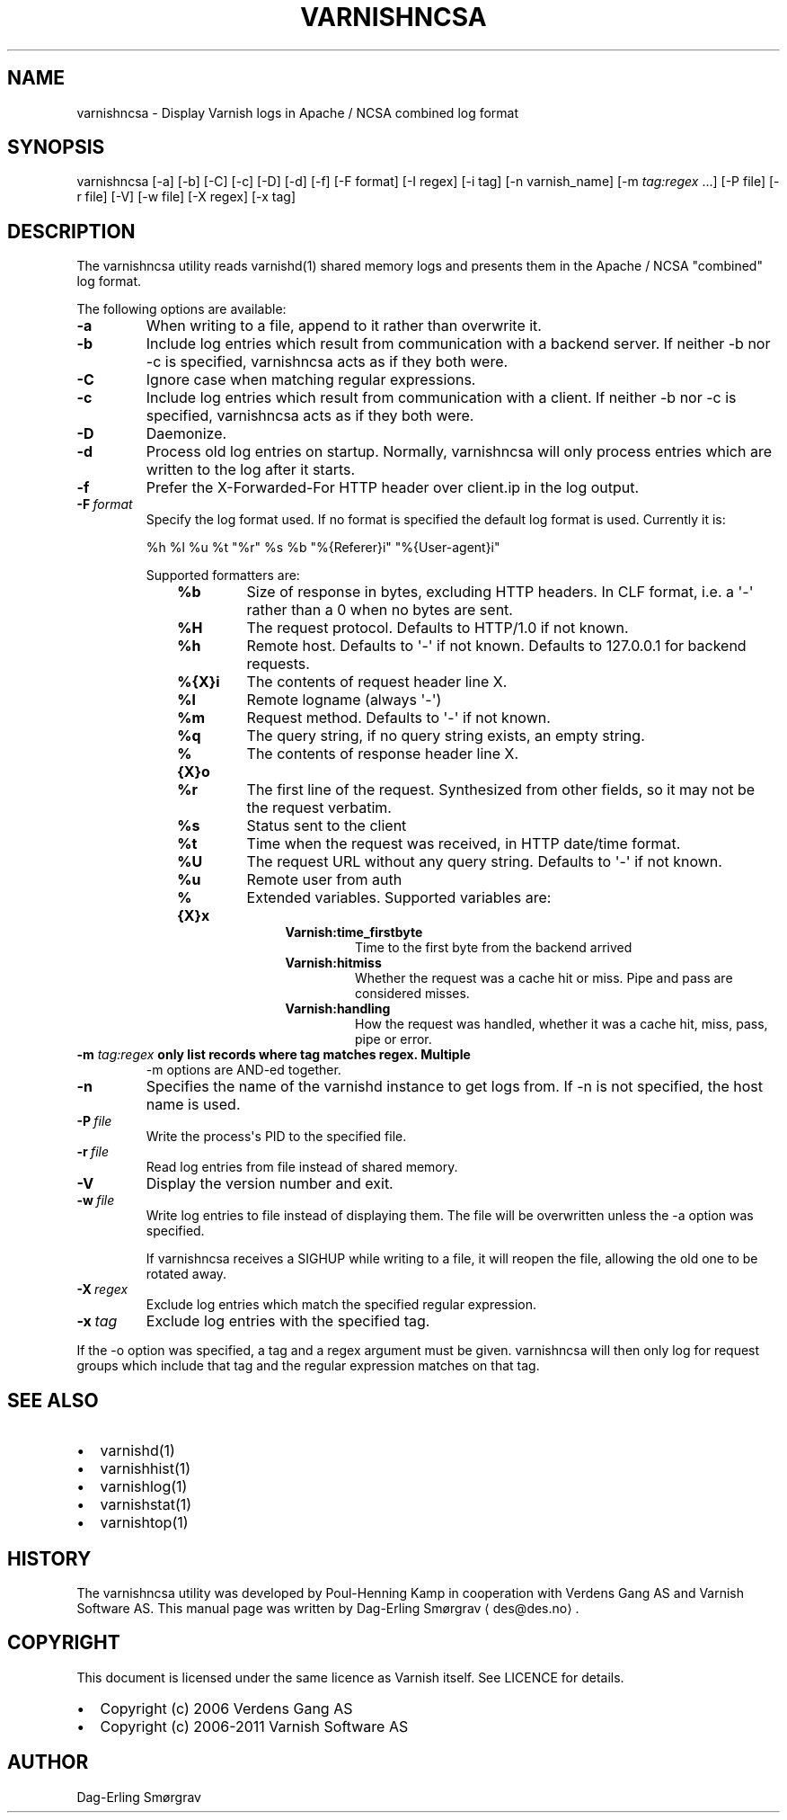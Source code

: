 .\" Man page generated from reStructeredText.
.
.TH VARNISHNCSA 1 "2010-05-31" "1.0" ""
.SH NAME
varnishncsa \- Display Varnish logs in Apache / NCSA combined log format
.
.nr rst2man-indent-level 0
.
.de1 rstReportMargin
\\$1 \\n[an-margin]
level \\n[rst2man-indent-level]
level margin: \\n[rst2man-indent\\n[rst2man-indent-level]]
-
\\n[rst2man-indent0]
\\n[rst2man-indent1]
\\n[rst2man-indent2]
..
.de1 INDENT
.\" .rstReportMargin pre:
. RS \\$1
. nr rst2man-indent\\n[rst2man-indent-level] \\n[an-margin]
. nr rst2man-indent-level +1
.\" .rstReportMargin post:
..
.de UNINDENT
. RE
.\" indent \\n[an-margin]
.\" old: \\n[rst2man-indent\\n[rst2man-indent-level]]
.nr rst2man-indent-level -1
.\" new: \\n[rst2man-indent\\n[rst2man-indent-level]]
.in \\n[rst2man-indent\\n[rst2man-indent-level]]u
..
.SH SYNOPSIS
.sp
varnishncsa [\-a] [\-b] [\-C] [\-c] [\-D] [\-d] [\-f] [\-F format] [\-I regex]
[\-i tag] [\-n varnish_name] [\-m \fI\%tag:regex\fP ...] [\-P file] [\-r file] [\-V] [\-w file]
[\-X regex] [\-x tag]
.SH DESCRIPTION
.sp
The varnishncsa utility reads varnishd(1) shared memory logs and
presents them in the Apache / NCSA "combined" log format.
.sp
The following options are available:
.INDENT 0.0
.TP
.B \-a
When writing to a file, append to it rather than overwrite it.
.TP
.B \-b
Include log entries which result from communication with a
backend server.  If neither \-b nor \-c is
specified, varnishncsa acts as if they both were.
.TP
.B \-C
Ignore case when matching regular expressions.
.TP
.B \-c
Include log entries which result from communication
with a client.  If neither \-b nor \-c is specified,
varnishncsa acts as if they both were.
.TP
.B \-D
Daemonize.
.TP
.B \-d
Process old log entries on startup.  Normally, varnishncsa
will only process entries which are written to the log
after it starts.
.TP
.B \-f
Prefer the X\-Forwarded\-For HTTP header over client.ip in
the log output.
.TP
.BI \-F \ format
Specify the log format used. If no format is specified the
default log format is used. Currently it is:
.sp
%h %l %u %t "%r" %s %b "%{Referer}i" "%{User\-agent}i"
.sp
Supported formatters are:
.INDENT 7.0
.INDENT 3.5
.INDENT 0.0
.TP
.B %b
Size of response in bytes, excluding HTTP headers.
In CLF format, i.e. a \(aq\-\(aq rather than a 0 when no
bytes are sent.
.TP
.B %H
The request protocol. Defaults to HTTP/1.0 if not
known.
.TP
.B %h
Remote host. Defaults to \(aq\-\(aq if not known.
Defaults to 127.0.0.1 for backend requests.
.TP
.B %{X}i
The contents of request header line X.
.TP
.B %l
Remote logname (always \(aq\-\(aq)
.TP
.B %m
Request method. Defaults to \(aq\-\(aq if not known.
.TP
.B %q
The query string, if no query string exists, an
empty string.
.TP
.B %{X}o
The contents of response header line X.
.TP
.B %r
The first line of the request. Synthesized from other
fields, so it may not be the request verbatim.
.TP
.B %s
Status sent to the client
.TP
.B %t
Time when the request was received, in HTTP date/time
format.
.TP
.B %U
The request URL without any query string. Defaults to
\(aq\-\(aq if not known.
.TP
.B %u
Remote user from auth
.TP
.B %{X}x
Extended variables.  Supported variables are:
.INDENT 7.0
.INDENT 3.5
.INDENT 0.0
.TP
.B Varnish:time_firstbyte
Time to the first byte from the backend arrived
.TP
.B Varnish:hitmiss
Whether the request was a cache hit or miss. Pipe
and pass are considered misses.
.TP
.B Varnish:handling
How the request was handled, whether it was a
cache hit, miss, pass, pipe or error.
.UNINDENT
.UNINDENT
.UNINDENT
.UNINDENT
.UNINDENT
.UNINDENT
.UNINDENT
.INDENT 0.0
.TP
.B \-m \fI\%tag:regex\fP only list records where tag matches regex. Multiple
\-m options are AND\-ed together.
.UNINDENT
.INDENT 0.0
.TP
.B \-n
Specifies the name of the varnishd instance to get logs
from.  If \-n is not specified, the host name is used.
.TP
.BI \-P \ file
Write the process\(aqs PID to the specified file.
.TP
.BI \-r \ file
Read log entries from file instead of shared memory.
.TP
.B \-V
Display the version number and exit.
.TP
.BI \-w \ file
Write log entries to file instead of displaying them.
The file will be overwritten unless the \-a
option was specified.
.sp
If varnishncsa receives a SIGHUP while writing to a file,
it will reopen the file, allowing the old one to be
rotated away.
.TP
.BI \-X \ regex
Exclude log entries which match the specified
regular expression.
.TP
.BI \-x \ tag
Exclude log entries with the specified tag.
.UNINDENT
.sp
If the \-o option was specified, a tag and a regex argument must be given.
varnishncsa will then only log for request groups which include that tag
and the regular expression matches on that tag.
.SH SEE ALSO
.INDENT 0.0
.IP \(bu 2
varnishd(1)
.IP \(bu 2
varnishhist(1)
.IP \(bu 2
varnishlog(1)
.IP \(bu 2
varnishstat(1)
.IP \(bu 2
varnishtop(1)
.UNINDENT
.SH HISTORY
.sp
The varnishncsa utility was developed by Poul\-Henning Kamp in
cooperation with Verdens Gang AS and Varnish Software AS.  This manual page was
written by Dag\-Erling Smørgrav ⟨des@des.no⟩.
.SH COPYRIGHT
.sp
This document is licensed under the same licence as Varnish
itself. See LICENCE for details.
.INDENT 0.0
.IP \(bu 2
Copyright (c) 2006 Verdens Gang AS
.IP \(bu 2
Copyright (c) 2006\-2011 Varnish Software AS
.UNINDENT
.SH AUTHOR
Dag-Erling Smørgrav
.\" Generated by docutils manpage writer.
.\" 
.
